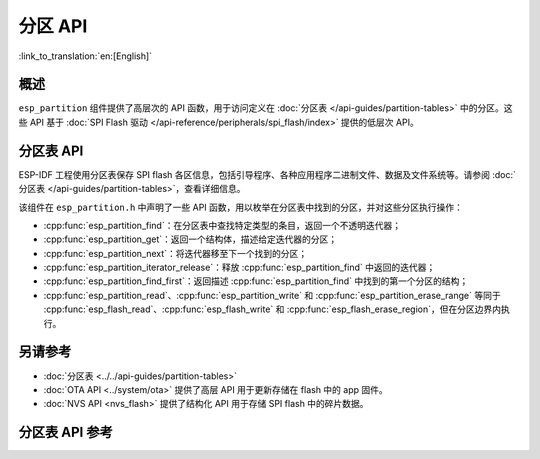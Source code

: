 分区 API
========

:link_to_translation:`en:[English]`

概述
--------

``esp_partition`` 组件提供了高层次的 API 函数，用于访问定义在 :doc:`分区表 </api-guides/partition-tables>` 中的分区。这些 API 基于 :doc:`SPI Flash 驱动 </api-reference/peripherals/spi_flash/index>` 提供的低层次 API。

.. _flash-partition-apis:

分区表 API
-------------------

ESP-IDF 工程使用分区表保存 SPI flash 各区信息，包括引导程序、各种应用程序二进制文件、数据及文件系统等。请参阅 :doc:`分区表 </api-guides/partition-tables>`，查看详细信息。

该组件在 ``esp_partition.h`` 中声明了一些 API 函数，用以枚举在分区表中找到的分区，并对这些分区执行操作：

- :cpp:func:`esp_partition_find`：在分区表中查找特定类型的条目，返回一个不透明迭代器；
- :cpp:func:`esp_partition_get`：返回一个结构体，描述给定迭代器的分区；
- :cpp:func:`esp_partition_next`：将迭代器移至下一个找到的分区；
- :cpp:func:`esp_partition_iterator_release`：释放 :cpp:func:`esp_partition_find` 中返回的迭代器；
- :cpp:func:`esp_partition_find_first`：返回描述 :cpp:func:`esp_partition_find` 中找到的第一个分区的结构；
- :cpp:func:`esp_partition_read`、:cpp:func:`esp_partition_write` 和 :cpp:func:`esp_partition_erase_range` 等同于 :cpp:func:`esp_flash_read`、:cpp:func:`esp_flash_write` 和 :cpp:func:`esp_flash_erase_region`，但在分区边界内执行。


另请参考
------------

- :doc:`分区表 <../../api-guides/partition-tables>`
- :doc:`OTA API <../system/ota>` 提供了高层 API 用于更新存储在 flash 中的 app 固件。
- :doc:`NVS API <nvs_flash>` 提供了结构化 API 用于存储 SPI flash 中的碎片数据。


.. _api-reference-partition-table:

分区表 API 参考
-------------------------------

.. include-build-file:: inc/esp_partition.inc
